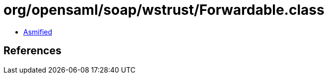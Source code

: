 = org/opensaml/soap/wstrust/Forwardable.class

 - link:Forwardable-asmified.java[Asmified]

== References

